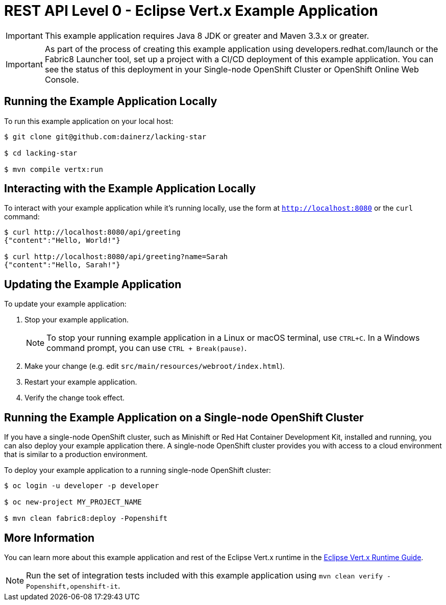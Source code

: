 = REST API Level 0 - Eclipse Vert.x Example Application

IMPORTANT: This example application requires Java 8 JDK or greater and Maven 3.3.x or greater.

IMPORTANT: As part of the process of creating this example application using developers.redhat.com/launch or the Fabric8 Launcher tool, set up a project with a CI/CD deployment of this example application. You can see the status of this deployment in your Single-node OpenShift Cluster or OpenShift Online Web Console.

== Running the Example Application Locally

To run this example application on your local host:

[source,bash,options="nowrap",subs="attributes+"]
----
$ git clone git@github.com:dainerz/lacking-star

$ cd lacking-star

$ mvn compile vertx:run
----

== Interacting with the Example Application Locally

To interact with your example application while it's running locally, use the form at `http://localhost:8080` or the `curl` command:

[source,bash,options="nowrap",subs="attributes+"]
----
$ curl http://localhost:8080/api/greeting
{"content":"Hello, World!"}

$ curl http://localhost:8080/api/greeting?name=Sarah
{"content":"Hello, Sarah!"}
----


== Updating the Example Application
To update your example application:

. Stop your example application.
+
NOTE: To stop your running example application in a Linux or macOS terminal, use `CTRL+C`. In a Windows command prompt, you can use `CTRL + Break(pause)`.

. Make your change (e.g. edit `src/main/resources/webroot/index.html`).
. Restart your example application.
. Verify the change took effect.


== Running the Example Application on a Single-node OpenShift Cluster
If you have a single-node OpenShift cluster, such as Minishift or Red Hat Container Development Kit, installed and running, you can also deploy your example application there. A single-node OpenShift cluster provides you with access to a cloud environment that is similar to a production environment.

To deploy your example application to a running single-node OpenShift cluster:
[source,bash,options="nowrap",subs="attributes+"]
----
$ oc login -u developer -p developer

$ oc new-project MY_PROJECT_NAME

$ mvn clean fabric8:deploy -Popenshift
----

== More Information
You can learn more about this example application and rest of the Eclipse Vert.x runtime in the link:https://access.redhat.com/documentation/en-us/red_hat_build_of_eclipse_vert.x/[Eclipse Vert.x Runtime Guide].

NOTE: Run the set of integration tests included with this example application using `mvn clean verify -Popenshift,openshift-it`.
